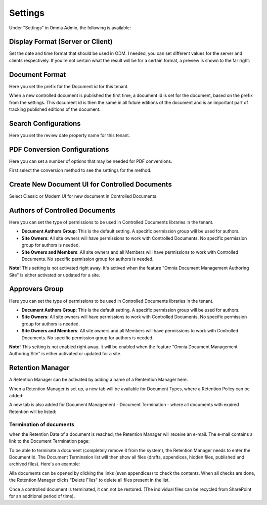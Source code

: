 Settings
===========================

Under "Settings" in Omnia Admin, the following is available:

Display Format (Server or Client)
***********************************
Set the date and time format that should be used in ODM. I needed, you can set different values for the server and clients respectively. If you’re not certain what the result will be for a certain format, a preview is shown to the far right:

.. image:: odm-display-format.png

Document Format
****************
Here you set the prefix for the Document id for this tenant.

.. image:: document-format.png
 
When a new controlled document is published the first time, a document id is set for the document, based on the prefix from the settings. This document id is then the same in all future editions of the document and is an important part of tracking published editions of the document.
 
.. image:: document-id.png

Search Configurations
**********************
Here you set the review date property name for this tenant.

.. image:: search-configuration.png

PDF Conversion Configurations
*****************************
Here you can set a number of options that may be needed for PDF conversions.

.. image:: pdf-conversion-configurations-new.png

First select the conversion method to see the settings for the method.

Create New Document UI for Controlled Documents
***********************************************
Select Classic or Modern UI for new document in Controlled Documents.

.. image:: document-ui.png

Authors of Controlled Documents
***********************************
Here you can set the type of permissions to be used in Controlled Documents libraries in the tenant.

.. image:: authors-controlled.png

+ **Document Authors Group**: This is the default setting. A specific permission group will be used for authors.
+ **Site Owners**: All site owners will have permissions to work with Controlled Documents. No specific permission group for authors is needed.
+ **Site Owners and Members**: All site owners and all Members will have permissions to work with Controlled Documents. No specific permission group for authors is needed.

**Note!** This setting is not activated right away. It's actived when the feature "Omnia Document Management Authoring Site" is either activated or updated for a site.

Approvers Group
***************
Here you can set the type of permissions to be used in Controlled Documents libraries in the tenant.

.. image:: authors-controlled.png

+ **Document Authors Group**: This is the default setting. A specific permission group will be used for authors.
+ **Site Owners**: All site owners will have permissions to work with Controlled Documents. No specific permission group for authors is needed.
+ **Site Owners and Members**: All site owners and all Members will have permissions to work with Controlled Documents. No specific permission group for authors is needed.

**Note!** This setting is not enabled right away. It will be enabled when the feature "Omnia Document Management Authoring Site" is either activated or updated for a site.

Retention Manager
*******************
A Retention Manager can be activated by adding a name of a Rentention Manager here.

.. image:: retention-manager.png

When a Retention Manager is set up, a new tab will be available for Document Types, where a Retention Policy can be added:

.. image:: retention-tab.png

A new tab is also added for Document Management - Document Termination - where all documents with expired Retention will be listed:

.. image:: document-termination.png

Termination of documents
-------------------------
when the Retention Date of a document is reached, the Retention Manager will receive an e-mail. The e-mail contains a link to the Document Termination page:

.. image:: termination-empty-list.png

To be able to terminate a document (completely remove it from the system), the Retention Manager needs to enter the Document Id. The Document Termination list will then show all files (drafts, appendices, hidden files, published and archived files). Here's an example:

.. image:: dm-documenttermination.png

Alla documents can be opened by clicking the links (even appendices) to check the contents. When all checks are done, the Retention Manager clicks "Delete Files" to delete all files present in the list.

Once a controlled document is terminated, it can not be restored. (The individual files can be recycled from SharePoint for an additional period of time).

